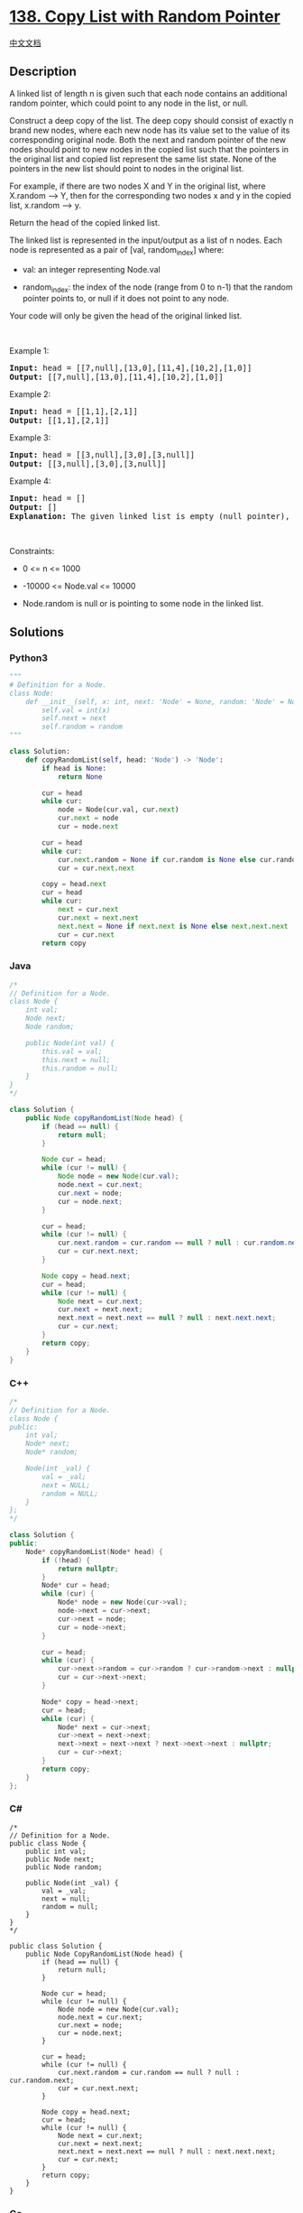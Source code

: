 * [[https://leetcode.com/problems/copy-list-with-random-pointer][138.
Copy List with Random Pointer]]
  :PROPERTIES:
  :CUSTOM_ID: copy-list-with-random-pointer
  :END:
[[./solution/0100-0199/0138.Copy List with Random Pointer/README.org][中文文档]]

** Description
   :PROPERTIES:
   :CUSTOM_ID: description
   :END:

#+begin_html
  <p>
#+end_html

A linked list of length n is given such that each node contains an
additional random pointer, which could point to any node in the list, or
null.

#+begin_html
  </p>
#+end_html

#+begin_html
  <p>
#+end_html

Construct a deep copy of the list. The deep copy should consist of
exactly n brand new nodes, where each new node has its value set to the
value of its corresponding original node. Both the next and random
pointer of the new nodes should point to new nodes in the copied list
such that the pointers in the original list and copied list represent
the same list state. None of the pointers in the new list should point
to nodes in the original list.

#+begin_html
  </p>
#+end_html

#+begin_html
  <p>
#+end_html

For example, if there are two nodes X and Y in the original list, where
X.random --> Y, then for the corresponding two nodes x and y in the
copied list, x.random --> y.

#+begin_html
  </p>
#+end_html

#+begin_html
  <p>
#+end_html

Return the head of the copied linked list.

#+begin_html
  </p>
#+end_html

#+begin_html
  <p>
#+end_html

The linked list is represented in the input/output as a list of n nodes.
Each node is represented as a pair of [val, random_index] where:

#+begin_html
  </p>
#+end_html

#+begin_html
  <ul>
#+end_html

#+begin_html
  <li>
#+end_html

val: an integer representing Node.val

#+begin_html
  </li>
#+end_html

#+begin_html
  <li>
#+end_html

random_index: the index of the node (range from 0 to n-1) that the
random pointer points to, or null if it does not point to any node.

#+begin_html
  </li>
#+end_html

#+begin_html
  </ul>
#+end_html

#+begin_html
  <p>
#+end_html

Your code will only be given the head of the original linked list.

#+begin_html
  </p>
#+end_html

#+begin_html
  <p>
#+end_html

 

#+begin_html
  </p>
#+end_html

#+begin_html
  <p>
#+end_html

Example 1:

#+begin_html
  </p>
#+end_html

#+begin_html
  <pre>
  <strong>Input:</strong> head = [[7,null],[13,0],[11,4],[10,2],[1,0]]
  <strong>Output:</strong> [[7,null],[13,0],[11,4],[10,2],[1,0]]
  </pre>
#+end_html

#+begin_html
  <p>
#+end_html

Example 2:

#+begin_html
  </p>
#+end_html

#+begin_html
  <pre>
  <strong>Input:</strong> head = [[1,1],[2,1]]
  <strong>Output:</strong> [[1,1],[2,1]]
  </pre>
#+end_html

#+begin_html
  <p>
#+end_html

Example 3:

#+begin_html
  </p>
#+end_html

#+begin_html
  <p>
#+end_html

#+begin_html
  </p>
#+end_html

#+begin_html
  <pre>
  <strong>Input:</strong> head = [[3,null],[3,0],[3,null]]
  <strong>Output:</strong> [[3,null],[3,0],[3,null]]
  </pre>
#+end_html

#+begin_html
  <p>
#+end_html

Example 4:

#+begin_html
  </p>
#+end_html

#+begin_html
  <pre>
  <strong>Input:</strong> head = []
  <strong>Output:</strong> []
  <strong>Explanation:</strong> The given linked list is empty (null pointer), so return null.
  </pre>
#+end_html

#+begin_html
  <p>
#+end_html

 

#+begin_html
  </p>
#+end_html

#+begin_html
  <p>
#+end_html

Constraints:

#+begin_html
  </p>
#+end_html

#+begin_html
  <ul>
#+end_html

#+begin_html
  <li>
#+end_html

0 <= n <= 1000

#+begin_html
  </li>
#+end_html

#+begin_html
  <li>
#+end_html

-10000 <= Node.val <= 10000

#+begin_html
  </li>
#+end_html

#+begin_html
  <li>
#+end_html

Node.random is null or is pointing to some node in the linked list.

#+begin_html
  </li>
#+end_html

#+begin_html
  </ul>
#+end_html

** Solutions
   :PROPERTIES:
   :CUSTOM_ID: solutions
   :END:

#+begin_html
  <!-- tabs:start -->
#+end_html

*** *Python3*
    :PROPERTIES:
    :CUSTOM_ID: python3
    :END:
#+begin_src python
  """
  # Definition for a Node.
  class Node:
      def __init__(self, x: int, next: 'Node' = None, random: 'Node' = None):
          self.val = int(x)
          self.next = next
          self.random = random
  """

  class Solution:
      def copyRandomList(self, head: 'Node') -> 'Node':
          if head is None:
              return None

          cur = head
          while cur:
              node = Node(cur.val, cur.next)
              cur.next = node
              cur = node.next
          
          cur = head
          while cur:
              cur.next.random = None if cur.random is None else cur.random.next
              cur = cur.next.next
          
          copy = head.next
          cur = head
          while cur:
              next = cur.next
              cur.next = next.next
              next.next = None if next.next is None else next.next.next
              cur = cur.next
          return copy
#+end_src

*** *Java*
    :PROPERTIES:
    :CUSTOM_ID: java
    :END:
#+begin_src java
  /*
  // Definition for a Node.
  class Node {
      int val;
      Node next;
      Node random;

      public Node(int val) {
          this.val = val;
          this.next = null;
          this.random = null;
      }
  }
  */

  class Solution {
      public Node copyRandomList(Node head) {
          if (head == null) {
              return null;
          }

          Node cur = head;
          while (cur != null) {
              Node node = new Node(cur.val);
              node.next = cur.next;
              cur.next = node;
              cur = node.next;
          }

          cur = head;
          while (cur != null) {
              cur.next.random = cur.random == null ? null : cur.random.next;
              cur = cur.next.next;
          }

          Node copy = head.next;
          cur = head;
          while (cur != null) {
              Node next = cur.next;
              cur.next = next.next;
              next.next = next.next == null ? null : next.next.next;
              cur = cur.next;
          }
          return copy;
      }
  }
#+end_src

*** *C++*
    :PROPERTIES:
    :CUSTOM_ID: c
    :END:
#+begin_src cpp
  /*
  // Definition for a Node.
  class Node {
  public:
      int val;
      Node* next;
      Node* random;
      
      Node(int _val) {
          val = _val;
          next = NULL;
          random = NULL;
      }
  };
  */

  class Solution {
  public:
      Node* copyRandomList(Node* head) {
          if (!head) {
              return nullptr;
          }
          Node* cur = head;
          while (cur) {
              Node* node = new Node(cur->val);
              node->next = cur->next;
              cur->next = node;
              cur = node->next;
          }

          cur = head;
          while (cur) {
              cur->next->random = cur->random ? cur->random->next : nullptr;
              cur = cur->next->next;
          }

          Node* copy = head->next;
          cur = head;
          while (cur) {
              Node* next = cur->next;
              cur->next = next->next;
              next->next = next->next ? next->next->next : nullptr;
              cur = cur->next;
          }
          return copy;
      }
  };
#+end_src

*** *C#*
    :PROPERTIES:
    :CUSTOM_ID: c-1
    :END:
#+begin_example
  /*
  // Definition for a Node.
  public class Node {
      public int val;
      public Node next;
      public Node random;
      
      public Node(int _val) {
          val = _val;
          next = null;
          random = null;
      }
  }
  */

  public class Solution {
      public Node CopyRandomList(Node head) {
          if (head == null) {
              return null;
          }
          
          Node cur = head;
          while (cur != null) {
              Node node = new Node(cur.val);
              node.next = cur.next;
              cur.next = node;
              cur = node.next;
          }

          cur = head;
          while (cur != null) {
              cur.next.random = cur.random == null ? null : cur.random.next;
              cur = cur.next.next;
          }

          Node copy = head.next;
          cur = head;
          while (cur != null) {
              Node next = cur.next;
              cur.next = next.next;
              next.next = next.next == null ? null : next.next.next;
              cur = cur.next;
          }
          return copy;
      }
  }
#+end_example

*** *Go*
    :PROPERTIES:
    :CUSTOM_ID: go
    :END:
#+begin_example
  /**
   * Definition for a Node.
   * type Node struct {
   *     Val int
   *     Next *Node
   *     Random *Node
   * }
   */

  func copyRandomList(head *Node) *Node {
      if head == nil {
          return nil
      }

      cur := head
      for cur != nil {
          node := &Node{
              Val: cur.Val,
              Next: cur.Next,
              Random: nil,
          }
          cur.Next = node
          cur = node.Next
      }

      cur = head
      for cur != nil {
          if cur.Random == nil {
              cur.Next.Random = nil
          } else {
              cur.Next.Random = cur.Random.Next
          }
          cur = cur.Next.Next
      }

      copy := head.Next
      cur = head
      for cur != nil {
          next := cur.Next
          cur.Next = next.Next
          if (next.Next == nil) {
              next.Next = nil
          } else {
              next.Next = next.Next.Next
          }
          cur = cur.Next
      }
      return copy
  }
#+end_example

*** *JavaScript*
    :PROPERTIES:
    :CUSTOM_ID: javascript
    :END:
#+begin_src js
  /**
   * // Definition for a Node.
   * function Node(val, next, random) {
   *    this.val = val;
   *    this.next = next;
   *    this.random = random;
   * };
   */

  /**
   * @param {Node} head
   * @return {Node}
   */
  var copyRandomList = function(head) {
      if (head == null) {
          return null;
      }
      let cur = head;
      while (cur != null) {
          let node = new Node(cur.val, cur.next);
          cur.next = node;
          cur = node.next;
      }

      cur = head;
      while (cur != null) {
          cur.next.random = cur.random == null ? null : cur.random.next;
          cur = cur.next.next;
      }

      let copy = head.next;
      cur = head;
      while (cur != null) {
          let next = cur.next;
          cur.next = next.next;
          next.next = next.next == null ? null : next.next.next;
          cur = cur.next;
      }
      return copy;
  };
#+end_src

*** *...*
    :PROPERTIES:
    :CUSTOM_ID: section
    :END:
#+begin_example
#+end_example

#+begin_html
  <!-- tabs:end -->
#+end_html
